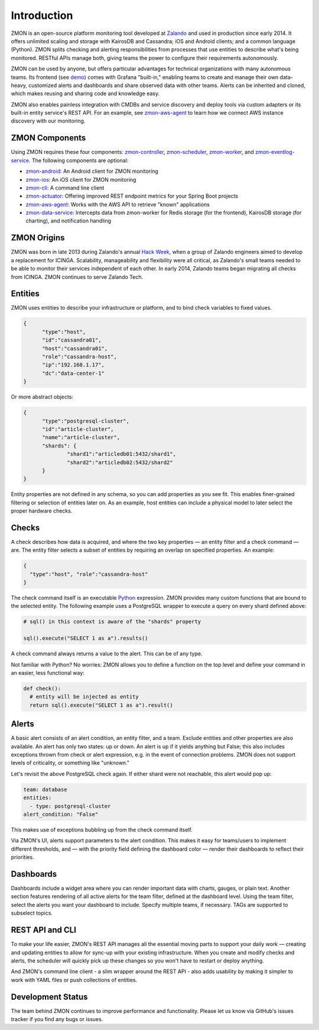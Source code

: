 ************
Introduction
************

ZMON is an open-source platform monitoring tool developed at Zalando_ and used in production since early 2014. It offers unlimited scaling and storage with KairosDB and Cassandra; iOS and Android clients; and a common language (Python). ZMON splits checking and alerting responsibilities from processes that use entities to describe what's being monitored. RESTful APIs manage both, giving teams the power to configure their requirements autonomously. 

ZMON can be used by anyone, but offers particular advantages for technical organizations with many autonomous teams. Its frontend (see demo_) comes with Grafana "built-in," enabling teams to create and manage their own data-heavy, customized alerts and dashboards and share observed data with other teams. Alerts can be inherited and cloned, which makes reusing and sharing code and knowledge easy. 

ZMON also enables painless integration with CMDBs and service discovery and deploy tools via custom adapters or its built-in entity service's REST API. For an example, see zmon-aws-agent_ to learn how we connect AWS instance discovery with our monitoring.

ZMON Components
========

.. image:: images/components.svg

Using ZMON requires these four components: zmon-controller_, zmon-scheduler_, zmon-worker_, and zmon-eventlog-service_. The following components are optional:

- zmon-android_: An Android client for ZMON monitoring 
- zmon-ios_: An iOS client for ZMON monitoring 
- zmon-cli_: A command line client
- zmon-actuator_: Offering improved REST endpoint metrics for your Spring Boot projects
- zmon-aws-agent_: Works with the AWS API to retrieve "known" applications
- zmon-data-service_: Intercepts data from zmon-worker for Redis storage (for the frontend), KairosDB storage (for charting), and notification handling

ZMON Origins
========

ZMON was born in late 2013 during Zalando's annual `Hack Week`_, when a group of Zalando engineers aimed to develop a replacement for ICINGA. Scalability, manageability and flexibility were all critical, as Zalando's small teams needed to be able to monitor their services independent of each other. In early 2014, Zalando teams began migrating all checks from ICINGA. ZMON continues to serve Zalando Tech.

Entities
========

ZMON uses entities to describe your infrastructure or platform, and to bind check variables to fixed values.

.. code-block:: json

  {
	"type":"host",
	"id":"cassandra01",
	"host":"cassandra01",
	"role":"cassandra-host",
	"ip":"192.168.1.17",
	"dc":"data-center-1"
  }

Or more abstract objects:

.. code-block:: json

  {
  	"type":"postgresql-cluster",
  	"id":"article-cluster",
  	"name":"article-cluster",
  	"shards": {
		"shard1":"articledb01:5432/shard1",
		"shard2":"articledb02:5432/shard2"
  	}
  }

Entity properties are not defined in any schema, so you can add properties as you see fit. This enables finer-grained filtering or selection of entities later on. As an example, host entities can include a physical model to later select the proper hardware checks.

Checks
======

A check describes how data is acquired, and where the two key properties — an entity filter and a check command — are. The entity filter selects a subset of entities by requiring an overlap on specified properties. An example:

.. code-block:: json

  {
    "type":"host", "role":"cassandra-host"
  }

The check command itself is an executable Python_ expression. ZMON provides many custom functions that are bound to the selected entity. The following example uses a PostgreSQL wrapper to execute a query on every shard defined above:

.. code-block:: python

  # sql() in this context is aware of the "shards" property

  sql().execute("SELECT 1 as a").results()

A check command always returns a value to the alert. This can be of any type.

Not familiar with Python? No worries: ZMON allows you to define a function on the top level and define your command in an easier, less functional way:

.. code-block:: python

  def check():
    # entity will be injected as entity
    return sql().execute("SELECT 1 as a").result()

Alerts
======

A basic alert consists of an alert condition, an entity filter, and a team. Exclude entities and other properties are also available. An alert has only two states: up or down. An alert is up if it yields anything but False; this also includes exceptions thrown from check or alert expression, e.g. in the event of connection problems. ZMON does not support levels of criticality, or something like "unknown." 

Let's revisit the above PostgreSQL check again. If either shard were not reachable, this alert would pop up: 

.. code-block:: yaml

  team: database
  entities:
    - type: postgresql-cluster
  alert_condition: "False"

This makes use of exceptions bubbling up from the check command itself.
 
Via ZMON's UI, alerts support parameters to the alert condition. This makes it easy for teams/users to implement different thresholds, and — with the priority field defining the dashboard color — render their dashboards to reflect their priorities.

Dashboards
==========

Dashboards include a widget area where you can render important data with charts, gauges, or plain text. Another section features rendering of all active alerts for the team filter, defined at the dashboard level. Using the team filter, select the alerts you want your dashboard to include. Specify multiple teams, if necessary. TAGs are supported to subselect topics.

.. image:: images/dashboard.png

REST API and CLI
================

To make your life easier, ZMON's REST API manages all the essential moving parts to support your daily work — creating and updating entities to allow for sync-up with your existing infrastructure. When you create and modify checks and alerts, the scheduler will quickly pick up these changes so you won't have to restart or deploy anything.

And ZMON's command line client - a slim wrapper around the REST API - also adds usability by making it simpler to work with YAML files or push collections of entities.

Development Status
================
The team behind ZMON continues to improve performance and functionality. Please let us know via GitHub's issues tracker if you find any bugs or issues.

.. _Python: http://www.python.org
.. _Zalando: https://tech.zalando.de/
.. _zmon-controller: https://github.com/zalando/zmon-controller
.. _demo: https://github.com/zalando/zmon-demo
.. _zmon-scheduler: https://github.com/zalando/zmon-scheduler
.. _zmon-worker: https://github.com/zalando/zmon-worker
.. _zmon-eventlog-service: https://github.com/zalando/zmon-eventlog-service
.. _zmon-android: https://github.com/zalando/zmon-android
.. _zmon-ios: https://github.com/zalando/zmon-ios
.. _zmon-cli: https://github.com/zalando/zmon-cli
.. _zmon-actuator: https://github.com/zalando/zmon-actuator
.. _zmon-aws-agent: https://github.com/zalando/zmon-aws-agent
.. _zmon-data-service: https://github.com/zalando/zmon-data-service
.. _Hack Week: https://tech.zalando.de/blog/?tags=Hack%20Week
